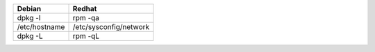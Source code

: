 ===============  ======================
     Debian            Redhat
===============  ======================
dpkg -l          rpm -qa
/etc/hostname    /etc/sysconfig/network
dpkg -L          rpm -qL
===============  ======================
